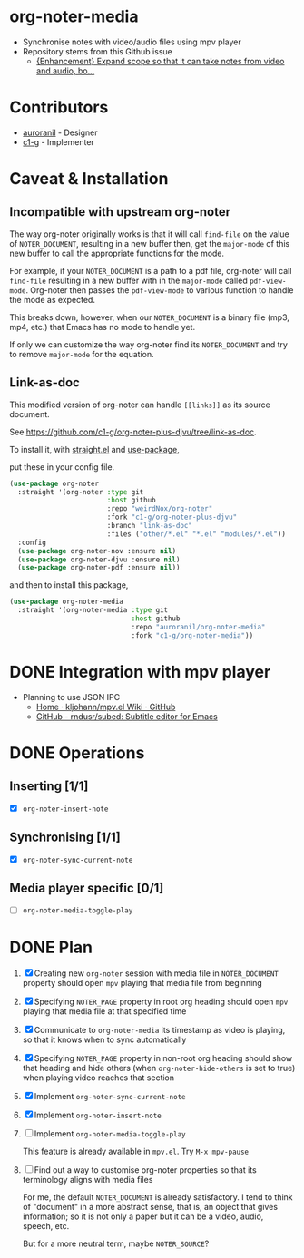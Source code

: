 * org-noter-media
- Synchronise notes with video/audio files using mpv player
- Repository stems from this Github issue
  - [[https://github.com/weirdNox/org-noter/issues/127][{Enhancement} Expand scope so that it can take notes from video and audio, bo...]]
* Contributors
- [[https://github.com/auroranil][auroranil]] - Designer
- [[https://github.com/c1-g][c1-g]] - Implementer

* Caveat & Installation
** Incompatible with upstream org-noter
The way org-noter originally works is that it will call ~find-file~ on the value of =NOTER_DOCUMENT=, resulting
in a new buffer then, get the ~major-mode~ of this new buffer to call the appropriate functions for the mode.

For example, if your =NOTER_DOCUMENT= is a path to a pdf file, org-noter will call ~find-file~ resulting in a new buffer
with in the ~major-mode~ called ~pdf-view-mode~. Org-noter then passes the ~pdf-view-mode~ to various function to handle the mode as expected.

This breaks down, however, when our =NOTER_DOCUMENT= is a binary file (mp3, mp4, etc.) that Emacs has no mode to handle yet.

If only we can customize the way org-noter find its =NOTER_DOCUMENT= and try to remove ~major-mode~ for the equation.

** Link-as-doc
This modified version of org-noter can handle =[[links]]= as its source document.

See https://github.com/c1-g/org-noter-plus-djvu/tree/link-as-doc.

To install it, with [[https://github.com/radian-software/straight.el.git][straight.el]] and [[https://github.com/jwiegley/use-package][use-package]],

put these in your config file.

#+begin_src emacs-lisp
  (use-package org-noter
    :straight '(org-noter :type git
                          :host github
                          :repo "weirdNox/org-noter"
                          :fork "c1-g/org-noter-plus-djvu"
                          :branch "link-as-doc"
                          :files ("other/*.el" "*.el" "modules/*.el"))
    :config
    (use-package org-noter-nov :ensure nil)
    (use-package org-noter-djvu :ensure nil)
    (use-package org-noter-pdf :ensure nil))
#+end_src
and then to install this package,

#+begin_src emacs-lisp
  (use-package org-noter-media
    :straight '(org-noter-media :type git
                                :host github
                                :repo "auroranil/org-noter-media"
                                :fork "c1-g/org-noter-media"))
#+end_src

* DONE Integration with mpv player 
- Planning to use JSON IPC 
  - [[https://github.com/kljohann/mpv.el/wiki][Home · kljohann/mpv.el Wiki · GitHub]]
  - [[https://github.com/rndusr/subed][GitHub - rndusr/subed: Subtitle editor for Emacs]] 
* DONE Operations
** Inserting [1/1]
- [X] =org-noter-insert-note=
** Synchronising [1/1]
- [X] =org-noter-sync-current-note=
** Media player specific [0/1]
- [-] =org-noter-media-toggle-play=

* DONE Plan
1. [X] Creating new =org-noter= session with media file in =NOTER_DOCUMENT=
   property should open =mpv= playing that media file from beginning
2. [X] Specifying =NOTER_PAGE= property in root org heading should open
   =mpv= playing that media file at that specified time
3. [X] Communicate to =org-noter-media= its timestamp as video is playing,
   so that it knows when to sync automatically
4. [X] Specifying =NOTER_PAGE= property in non-root org heading should
   show that heading and hide others (when =org-noter-hide-others= is
   set to true) when playing video reaches that section
5. [X] Implement =org-noter-sync-current-note=
6. [X] Implement =org-noter-insert-note=
7. [-] Implement =org-noter-media-toggle-play=
   
   This feature is already available in ~mpv.el~. Try ~M-x mpv-pause~
8. [-] Find out a way to customise org-noter properties so that its
   terminology aligns with media files

   For me, the default =NOTER_DOCUMENT= is already satisfactory. I tend to think of "document" in a more abstract sense, that is, an object that gives information; so it is not only a paper but it can be a video, audio, speech, etc.

   But for a more neutral term, maybe =NOTER_SOURCE=?
